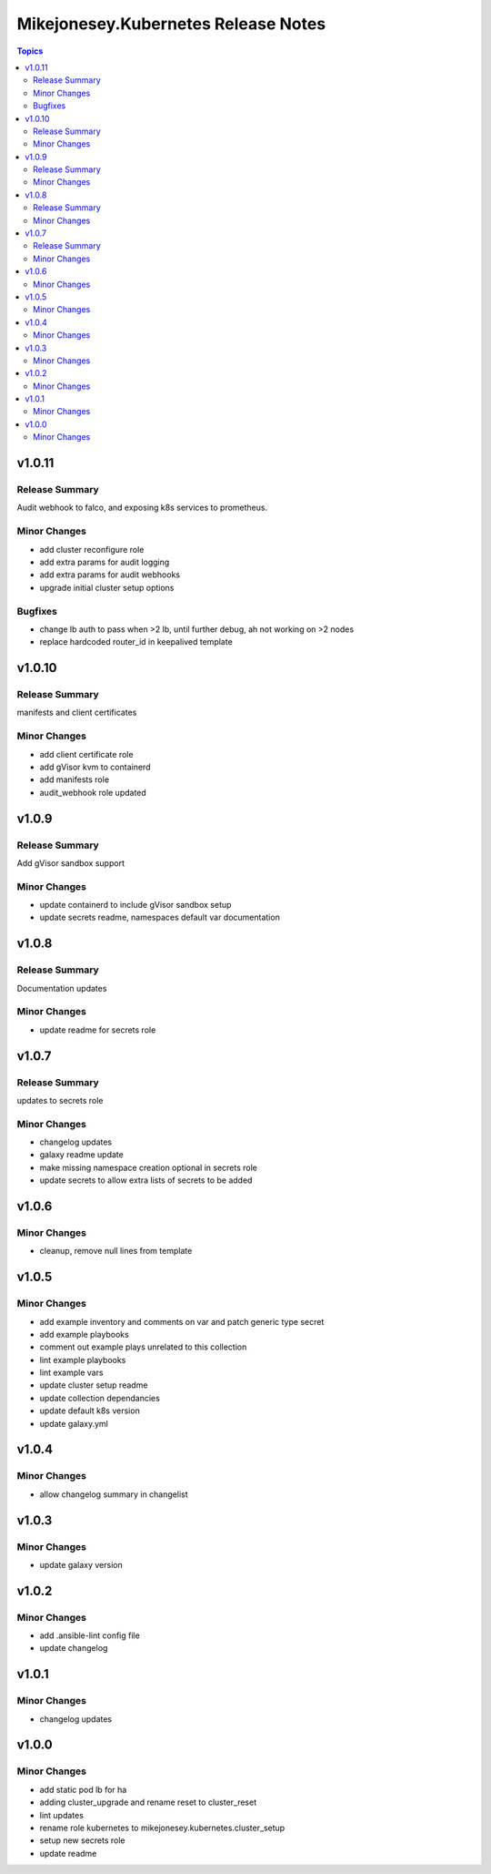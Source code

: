 ====================================
Mikejonesey.Kubernetes Release Notes
====================================

.. contents:: Topics

v1.0.11
=======

Release Summary
---------------

Audit webhook to falco, and exposing k8s services to prometheus.

Minor Changes
-------------

- add cluster reconfigure role
- add extra params for audit logging
- add extra params for audit webhooks
- upgrade initial cluster setup options

Bugfixes
--------

- change lb auth to pass when >2 lb, until further debug, ah not working on >2 nodes
- replace hardcoded router_id in keepalived template

v1.0.10
=======

Release Summary
---------------

manifests and client certificates

Minor Changes
-------------

- add client certificate role
- add gVisor kvm to containerd
- add manifests role
- audit_webhook role updated

v1.0.9
======

Release Summary
---------------

Add gVisor sandbox support

Minor Changes
-------------

- update containerd to include gVisor sandbox setup
- update secrets readme, namespaces default var documentation

v1.0.8
======

Release Summary
---------------

Documentation updates

Minor Changes
-------------

- update readme for secrets role

v1.0.7
======

Release Summary
---------------

updates to secrets role

Minor Changes
-------------

- changelog updates
- galaxy readme update
- make missing namespace creation optional in secrets role
- update secrets to allow extra lists of secrets to be added

v1.0.6
======

Minor Changes
-------------

- cleanup, remove null lines from template

v1.0.5
======

Minor Changes
-------------

- add example inventory and comments on var and patch generic type secret
- add example playbooks
- comment out example plays unrelated to this collection
- lint example playbooks
- lint example vars
- update cluster setup readme
- update collection dependancies
- update default k8s version
- update galaxy.yml

v1.0.4
======

Minor Changes
-------------

- allow changelog summary in changelist

v1.0.3
======

Minor Changes
-------------

- update galaxy version

v1.0.2
======

Minor Changes
-------------

- add .ansible-lint config file
- update changelog

v1.0.1
======

Minor Changes
-------------

- changelog updates

v1.0.0
======

Minor Changes
-------------

- add static pod lb for ha
- adding cluster_upgrade and rename reset to cluster_reset
- lint updates
- rename role kubernetes to mikejonesey.kubernetes.cluster_setup
- setup new secrets role
- update readme
